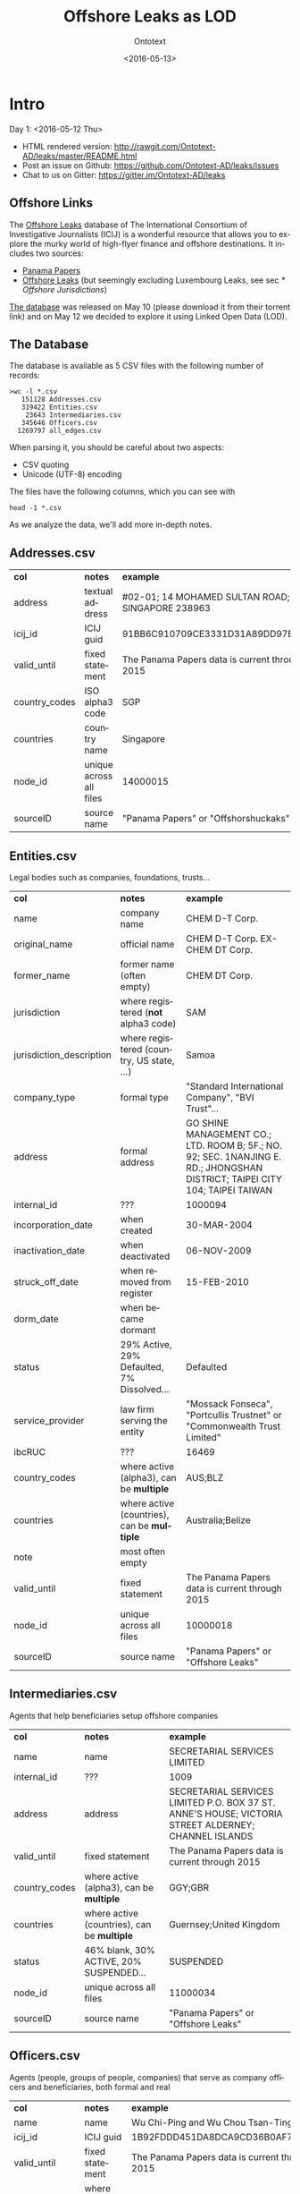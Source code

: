 #+TITLE: Offshore Leaks as LOD
#+DATE: <2016-05-13>
#+AUTHOR: Ontotext
#+OPTIONS: ':nil *:t -:t ::t <:t H:5 \n:nil ^:{} arch:headline author:t c:nil
#+OPTIONS: creator:comment d:(not "LOGBOOK") date:t e:t email:nil f:t inline:t num:t
#+OPTIONS: p:nil pri:nil stat:t tags:t tasks:t tex:t timestamp:nil toc:3 todo:t |:t
#+CREATOR: Emacs 25.0.50.1 (Org mode 8.2.10)
#+DESCRIPTION:
#+EXCLUDE_TAGS: noexport
#+KEYWORDS:
#+LANGUAGE: en
#+SELECT_TAGS: export

* Intro
Day 1: <2016-05-12 Thu>
- HTML rendered version: http://rawgit.com/Ontotext-AD/leaks/master/README.html
- Post an issue on Github: https://github.com/Ontotext-AD/leaks/issues
- Chat to us on Gitter: https://gitter.im/Ontotext-AD/leaks

** Offshore Links
The [[https://offshoreleaks.icij.org/][Offshore Leaks]] database of The International Consortium of Investigative Journalists (ICIJ)
is a wonderful resource that allows you to explore the murky world of high-flyer finance and offshore destinations.
It includes two sources:
- [[https://panamapapers.icij.org][Panama Papers]]
- [[https://www.icij.org/offshore][Offshore Leaks]] (but seemingly excluding Luxembourg Leaks, see sec [[* Offshore Jurisdictions]])

[[https://offshoreleaks.icij.org/pages/database][The database]] was released on May 10 (please download it from their torrent link)
and on May 12 we decided to explore it using Linked Open Data (LOD).

** The Database
The database is available as 5 CSV files with the following number of records:
#+BEGIN_EXAMPLE
>wc -l *.csv
   151128 Addresses.csv
   319422 Entities.csv
    23643 Intermediaries.csv
   345646 Officers.csv
  1269797 all_edges.csv
#+END_EXAMPLE
When parsing it, you should be careful about two aspects:
- CSV quoting
- Unicode (UTF-8) encoding

The files have the following columns, which you can see with
: head -1 *.csv
As we analyze the data, we'll add more in-depth notes.

** Addresses.csv
| *col*         | *notes*                 | *example*                                        |
| address       | textual address         | #02-01; 14 MOHAMED SULTAN ROAD; SINGAPORE 238963 |
| icij_id       | ICIJ guid               | 91BB6C910709CE3331D31A89DD97EDAD                 |
| valid_until   | fixed statement         | The Panama Papers  data is current through 2015  |
| country_codes | ISO alpha3 code         | SGP                                              |
| countries     | country name            | Singapore                                        |
| node_id       | unique across all files | 14000015                                         |
| sourceID      | source name             | "Panama Papers" or "Offshorshuckaks"              |

** Entities.csv
Legal bodies such as companies, foundations, trusts...
| *col*                    | *notes*                                     | *example*                                                                                                                   |
| name                     | company name                                | CHEM D-T Corp.                                                                                                              |
| original_name            | official name                               | CHEM D-T Corp. EX-CHEM DT Corp.                                                                                             |
| former_name              | former name (often empty)                   | CHEM DT Corp.                                                                                                               |
| jurisdiction             | where registered (*not* alpha3 code)        | SAM                                                                                                                         |
| jurisdiction_description | where registered (country, US state, ...)   | Samoa                                                                                                                       |
| company_type             | formal type                                 | "Standard International Company", "BVI Trust"...                                                                            |
| address                  | formal address                              | GO SHINE MANAGEMENT CO.; LTD. ROOM B; 5F.; NO. 92; SEC. 1NANJING E. RD.; JHONGSHAN DISTRICT; TAIPEI CITY 104; TAIPEI TAIWAN |
| internal_id              | ???                                         | 1000094                                                                                                                     |
| incorporation_date       | when created                                | 30-MAR-2004                                                                                                                 |
| inactivation_date        | when deactivated                            | 06-NOV-2009                                                                                                                 |
| struck_off_date          | when removed from register                  | 15-FEB-2010                                                                                                                 |
| dorm_date                | when became dormant                         |                                                                                                                             |
| status                   | 29% Active, 29% Defaulted, 7% Dissolved...  | Defaulted                                                                                                                   |
| service_provider         | law firm serving the entity                 | "Mossack Fonseca", "Portcullis Trustnet" or "Commonwealth Trust Limited"                                                    |
| ibcRUC                   | ???                                         | 16469                                                                                                                       |
| country_codes            | where active (alpha3), can be *multiple*    | AUS;BLZ                                                                                                                     |
| countries                | where active (countries), can be *multiple* | Australia;Belize                                                                                                            |
| note                     | most often empty                            |                                                                                                                             |
| valid_until              | fixed statement                             | The Panama Papers  data is current through 2015                                                                             |
| node_id                  | unique across all files                     | 10000018                                                                                                                    |
| sourceID                 | source name                                 | "Panama Papers" or "Offshore Leaks"                                                                                         |

** Intermediaries.csv
Agents that help beneficiaries setup offshore companies
| *col*         | *notes*                                     | *example*                                                                                            |
| name          | name                                        | SECRETARIAL SERVICES LIMITED                                                                         |
| internal_id   | ???                                         | 1009                                                                                                 |
| address       | address                                     | SECRETARIAL SERVICES LIMITED P.O. BOX 37 ST. ANNE'S HOUSE; VICTORIA STREET ALDERNEY; CHANNEL ISLANDS |
| valid_until   | fixed statement                             | The Panama Papers  data is current through 2015                                                      |
| country_codes | where active (alpha3), can be *multiple*    | GGY;GBR                                                                                              |
| countries     | where active (countries), can be *multiple* | Guernsey;United Kingdom                                                                              |
| status        | 46% blank, 30% ACTIVE, 20% SUSPENDED...     | SUSPENDED                                                                                            |
| node_id       | unique across all files                     | 11000034                                                                                             |
| sourceID      | source name                                 | "Panama Papers" or "Offshore Leaks"                                                                  |

** Officers.csv
Agents (people, groups of people, companies) that serve as company officers and beneficiaries, both formal and real
| *col*         | *notes*                                     | *example*                                       |
| name          | name                                        | Wu Chi-Ping and Wu Chou Tsan-Ting               |
| icij_id       | ICIJ guid                                   | 1B92FDDD451DA8DCA9CD36B0AF797411                |
| valid_until   | fixed statement                             | The Panama Papers  data is current through 2015 |
| country_codes | where active (alpha3), can be *multiple*    | TWN                                             |
| countries     | where active (countries), can be *multiple* | Taiwan, Province of China                       |
| node_id       | unique across all files                     | 12000009                                        |
| sourceID      | source name                                 | "Panama Papers" or "Offshore Leaks"             |

** all_edges.csv
Relations between records. Since node_id is unique across files, there's no need to mention the entity types.
| *col*    | *notes*          |
| node_1   | source node      |
| rel_type | relation type    |
| node_2   | destination node |

** rel_type
The relation types is one of the most interesting key fields. The distribution of values is as follows:
| *count* | *rel_type*                                   |
|  319121 | intermediary of                              |
|  316472 | registered address                           |
|  277380 | shareholder of                               |
|  118589 | Director of                                  |
|  105408 | Shareholder of                               |
|   46761 | similar name and address as                  |
|   36318 | Records & Registers of                       |
|   15151 | beneficiary of                               |
|   14351 | Secretary of                                 |
|    4031 | Beneficiary of                               |
|    3146 | same name and registration date as           |
|    1847 | Beneficial Owner of                          |
|    1418 | Trustee of Trust of                          |
|    1234 | Trust Settlor of                             |
|    1229 | Authorised Person / Signatory of             |
|    1198 | Protector of                                 |
|    1130 | Nominee Shareholder of                       |
|     960 | same address as                              |
|     622 | related entity                               |
|     583 | Assistant Secretary of                       |
|     409 | Alternate Director of                        |
|     320 | Co-Trustee of Trust of                       |
|     281 | Officer of                                   |
|     272 | Resident Director of                         |
|     207 | Auditor of                                   |
|     173 | Correspondent Addr. of                       |
|     123 | Bank Signatory of                            |
|     120 | General Accountant of                        |
|     101 | Nominated Person of                          |
|      89 | Legal Advisor of                             |
|      74 | Reserve Director of                          |
|      65 | Investment Advisor of                        |
|      64 | Nominee Director of                          |
|      48 | Register of Director of                      |
|      41 | Register of Shareholder of                   |
|      41 | Joint Settlor of                             |
|      40 | President of                                 |
|      32 | Auth. Representative of                      |
|      32 | Appointor of                                 |
|      28 | Owner, director and shareholder of           |
|      25 | Beneficial owner of                          |
|      24 | Nominee Trust Settlor of                     |
|      20 | Power of Attorney of                         |
|      18 | Unit Trust Register of                       |
|      18 | Treasurer of                                 |
|      16 | Owner of                                     |
|      14 | Tax Advisor of                               |
|      14 | Custodian of                                 |
|      13 | Successor Protector of                       |
|      11 | Stockbroker of                               |
|       9 | Power of attorney of                         |
|       9 | Personal Directorship of                     |
|       8 | Safekeeping of                               |
|       8 | Nominee Protector of                         |
|       7 | Vice President of                            |
|       7 | Partner of                                   |
|       6 | Director / Shareholder of                    |
|       6 | Beneficiary, shareholder and director of     |
|       5 | Nominee Secretary of                         |
|       4 | Sole shareholder of                          |
|       4 | Nominee Beneficial Owner of                  |
|       4 | Director / Beneficial Owner of               |
|       4 | Chairman of                                  |
|       3 | Principal beneficiary of                     |
|       3 | Member of Foundation Council of              |
|       3 | Connected of                                 |
|       2 | Sole signatory of                            |
|       2 | Signatory of                                 |
|       2 | Nominee Beneficiary of                       |
|       2 | Director / Shareholder / Beneficial Owner of |
|       2 | Director (Rami Makhlouf) of                  |
|       2 | Board Representative of                      |
|       1 | Sole signatory / Beneficial owner of         |
|       1 | Shareholder (through Julex Foundation) of    |
|       1 | President and director of                    |
|       1 | President - Director of                      |
|       1 | Power of Attorney / Shareholder of           |
|       1 | Nominee Name of                              |
|       1 | Nominee Investment Advisor of                |
|       1 | Member / Shareholder of                      |
|       1 | Grantee of a mortgage of                     |
|       1 | First beneficiary of                         |
|       1 | Director and shareholder of                  |
|       1 | Authorized signatory of                      |

* RDF Conversion

** Date Conversion
The dates in ~Entities.csv~ have the form "06-NOV-2009", but we want to convert them to proper xsd:date, eg "2009-11-06".
We do that with a script [[./dates.pl]] by calling it like
: perl dates.pl Entities.csv > Entities-dated.csv

We can find the distribution of years like this:
: perl -ne 'print "$1\n" if m{\b[0-9]{2}-[A-Z]{3}-([0-9]{4})\b}' Entities.csv|sort|uniq -c
The most active years were 1999-2009. (There are also 9 invalid dates 1-APR-1001.)

** Leaks Ontology
First we define all prefixes we use in a single file [[./prefixes.ttl]], so we won't have to repeat them many times.
In addition to standard prefixes (that you can get from http://prefix.cc/dbr,dbo,dct,rdf,rdfs,skos,owl,xsd.ttl),
we also define:
#+BEGIN_SRC Turtle
@prefix leak:  <http://data.ontotext.com/resource/leaks#>.  # ontology
@prefix leaks: <http://data.ontotext.com/resource/leaks/> . # data
#+END_SRC

We made an ontology [[./leak.ttl]]. We prepend the prefixes to make a standalone version:
: cat prefixes.ttl leak.ttl > leak-ontology.ttl
It has 4 parts:
- A header that describes the ontology itself:
#+BEGIN_SRC Turtle
leak: a owl:Ontology;
  rdfs:label "Offshore Leaks ontology";
  rdfs:comment "Describes the ICIJ Offshore Leaks database released on 2016-05-10";
  dct:subject dbr:Offshore_company, dbr:Money_laundering, dbr:Tax_evasion;
  dct:created "2016-05-12"^^xsd:date;
  rdfs:seeAlso
    <https://offshoreleaks.icij.org/>,
    <http://data.ontotext.com/resource/leaks>,
    <https://github.com/Ontotext-AD/leaks>;
  dct:source <https://offshoreleaks.icij.org/pages/database>;
  dct:creator <http://www.ontotext.com>;
  void:sparqlEndpoint <http://data.ontotext.com/sparql>.
#+END_SRC
- "raw" classes and properties derived directly from the CSVs, eg:
#+BEGIN_SRC Turtle
leak:Node a owl:Class;
  rdfs:isDefinedBy leak:;
  rdfs:label "Node";
  rdfs:comment "Any kind of node".

leak:Address a owl:Class;
  rdfs:subClassOf leak:Node;
  rdfs:isDefinedBy leak:;
  rdfs:label "Address";
  rdfs:comment "Address of an entity, intermediary or officer".
#+END_SRC
- "Cooked" classes and properties, inferred from the raw data, eg (we'll be adding more):
#+BEGIN_SRC Turtle
leak:Country a owl:Class;
  rdfs:isDefinedBy leak:;
  rdfs:label "Country";
  rdfs:comment "Country identified by its ISO alpha3 code";
  skos:example "leaks:country-VGB, which is owl:sameAs dbr:British_Virgin_Islands".

leak:hasCountry a owl:ObjectProperty;
  rdfs:isDefinedBy leak:;
  rdfs:label "hasCountry";
  rdfs:domain leak:Node;
  rdfs:range leak:Country;
  rdfs:comment "Obtained by splitting country_codes on ';' and linking".
#+END_SRC

** tarql
We use [[https://github.com/tarql/tarql][tarql]] (SPARQL processor for Tables) to convert from CSV to Turtle.

*** tarql Queries
~tarql~ is driven by CONSTRUCT queries.
They are fairly straight-forward: the columns are mapped to raw data properties of the same name,
while the URL is made of a descriptive prefix (eg "address-") and the ~node_id~:
#+BEGIN_SRC sparql
prefix rdf:   <http://www.w3.org/1999/02/22-rdf-syntax-ns#>
prefix leak:  <http://data.ontotext.com/resource/leaks#> # ontology
prefix leaks: <http://data.ontotext.com/resource/leaks/> # data

construct {
  ?node a leak:Address;
    leak:address        ?address;
    leak:icij_id        ?icij_id;
    leak:valid_until    ?valid_until;
    leak:country_codes  ?country_codes;
    leak:countries      ?countries;
    leak:node_id        ?node_id;
    leak:sourceID       ?sourceID
  }
from <file:../Addresses.csv#encoding=utf-8>
where {
  bind(uri(concat(str(leaks:),"address-",?node_id)) as ?node)
}
#+END_SRC
We got [[./addresses.rq]], [[./edges.rq]], [[./entities.rq]], [[./intermediaries.rq]], [[./officers.rq]].
(These are the only files that include prefixes, since ~tarql~ can't use an extra prefix file.)

*** tarql Results
The  [[./addresses.rq]] query produces Turtle RDF data like this:
#+BEGIN_SRC Turtle
leaks:address-14000003
        rdf:type            leak:Address ;
        leak:address        "\"Cantonia\" South Road St Georges Hill Weybridge, Surrey" ;
        leak:icij_id        "240EE44DFB70AF775E6CD02AF8CB889B" ;
        leak:valid_until    "The Panama Papers  data is current through 2015" ;
        leak:country_codes  "GBR" ;
        leak:countries      "United Kingdom" ;
        leak:node_id        "14000003" ;
        leak:sourceID       "Panama Papers" .
#+END_SRC

*** Running tarql
Since the queries designate the input files (assumed to be in a directory one level up), we run ~tarql~ simply like this:
#+BEGIN_EXAMPLE
tarql addresses.rq      > addresses.ttl
tarql edges.rq          > edges.ttl
tarql entities.rq       > entities.ttl
tarql intermediaries.rq > intermediaries.ttl
tarql officers.rq       > officers.ttl
#+END_EXAMPLE

This easily makes 760Mb of RDF data, so you better have a fast disk (SSD). Voila!

Notes:
- We use UUIDs for edges, because 
  the same pair <node_1, node_2> may be connected by several edges,
  yet edges don't have a unique ID themselves, and ~tarql~'s special variable ~?ROWNUM~ doesn't work.
  #+BEGIN_SRC Turtle
  leaks:edge-31203a84-a56e-4e2a-8bc6-0921a399b691 a leak:Edge...
  #+END_SRC

*** tarql Problems
- Skips some rows (unexplained), but the loss is very small.
  Eg 319150 entities.ttl vs 319421 Entities.csv, or a loss of 0.08%
*** Unicode problems
- Addresses and Officers are not in UTF-8 because they contain special characters like for example: Côte d'Ivoire, Curaçao, ELÍAS BAYTER MONTENEGRO, MARITZA GARCIA ALCÁNTARA etc. 

** TODO Geonames and DBpedia Geography
We want to correlate countries to Geonames and DBpedia, in order to use the ~gn:parentFeature~ hierarchy to group countries by region (eg Eastern Europe) and continent (eg Europe).

** Country Codes
Since the data uses ISO alpha3 country codes, we have to use that to correlate to DBpedia.
- [[https://en.wikipedia.org/wiki/ISO_3166-1][Wikipedia]] has such a list in the form of a table
- [[http://www.geonames.org/countries/][Geonames]] has another such list
- We extracted them to a [[https://docs.google.com/spreadsheets/d/1Zjp_azlkZzczkQvi2mnY68AscfwBHIsFjw6HjZFSV2U/edit][Google sheet]] and did a quick check that all codes match (Geonames has 3 more)
The Google sheet almost does what we want, but the first column is a country display name, and not the actual page title
- Aland Islands !Åland Islands: the first is used for sorting, and the second is the page title
- Virgin Islands (British) is the display name, but British Virgin Islands is the actual page title

So we wrote a script [[./countries-wiki.pl]] that extracts country links from [[https://en.wikipedia.org/w/index.php?title%3DISO_3166-1&action%3Dedit&section%3D5][Wikipedia source]] ([[./countries-wiki-source.txt]]).
The result [[./countries-wiki.txt]] looks like this:
#+BEGIN_EXAMPLE
ABW	http://dbpedia.org/resource/Aruba
AFG	http://dbpedia.org/resource/Afghanistan
...
XXX	http://dbpedia.org/resource/Undefined
#+END_EXAMPLE
The data uses code "XXX" Undefined, so we've added a fake line for it (~dbr:Undefined~ is a disambiguation page, but is good enough to use as a signal value).

It turns out that ~Addresses.csv~ has the largest number of country codes (211).
We cross-checked, and all codes are covered by Wikipedia (250) and Geonames (252).

From this we also make [[./countries-dbpedia.ttl]], which has statements like this:
#+BEGIN_SRC Turtle
leak:country-ABW owl:sameAs dbr:Aruba.
leak:country-AFG owl:sameAs dbr:Afghanistan.
...
leak:country-XXX owl:sameAs dbr:Undefined.
#+END_SRC

** Offshore Jurisdictions
[[./jurisdictions.ttl]] includes data about the Offshore Jurisdictions
- The bigest destination in the Panama Leaks is BVI, but many remain XXX "Undetermined":
#+BEGIN_SRC Turtle
leaks:offshore-BVI    a leak:OffshoreJurisdiction; leak:code "BVI";   leak:name "British Virgin Islands";   skos:exactMatch dbr:British_Virgin_Islands . # 151588
leaks:offshore-XXX    a leak:OffshoreJurisdiction; leak:code "XXX";   leak:name "Undetermined";             skos:exactMatch dbr:Undetermined           . # 55645
#+END_SRC
- Many of them re tiny islands and other exotic locations:
#+BEGIN_SRC Turtle
leaks:offshore-NIUE   a leak:OffshoreJurisdiction; leak:code "NIUE";  leak:name "Niue";                     skos:exactMatch dbr:Niue                   . # 9611
leaks:offshore-LABUA  a leak:OffshoreJurisdiction; leak:code "LABUA"; leak:name "Labuan";                   skos:exactMatch dbr:Labuan                 . # 421
#+END_SRC
- Some are not countries but parts thereof (eg a US state and a UAE emirate):
#+BEGIN_SRC Turtle
leaks:offshore-WYO    a leak:OffshoreJurisdiction; leak:code "WYO";   leak:name "Wyoming";                  skos:exactMatch dbr:Wyoming                . # 37
leaks:offshore-RAK    a leak:OffshoreJurisdiction; leak:code "RAK";   leak:name "Ras Al Khaimah";           skos:exactMatch dbr:Ras_al-Khaimah         . # 2
#+END_SRC
Notably, Luxembourg is missing from the list (see [[https://www.icij.org/project/luxembourg-leaks][Luxembourg Leaks]])

** Data Model
To enrich and use the RDF data efficiently, it's important to understand how it is laid out, i.e. the data model 
(or as is currently called, [[https://www.w3.org/2014/data-shapes][RDF Shape]]).

Ontotext has developed a tool *rdfpuml* that creates precise diagrams from actual Turtle.
See "Making True RDF Diagrams With rdfpuml": [[http://vladimiralexiev.github.io/pres/20160325-rdfpuml/][presentation]] or [[http://vladimiralexiev.github.io/pres/20160325-rdfpuml/index-full.html][continuous HTML]].

We made a sample [[./model.ttl]] that describes a few entities, Edges between them, and the associated Countries and Offshore jurisdictions.
We generated the following diagram directly from it:
#+BEGIN_COMMENT
This currently works only on Vlado's
: perl -S rdfpuml.pl model.ttl ; puml.bat model.puml
#+END_COMMENT

[[./model.png]]

We'll keep enriching the diagram as we add more inferences. Stay tuned.

** Day1 Recap
#+BEGIN_COMMENT
http://biblehub.com/genesis/1.htm
http://www.kencollins.com/explanations/why-05.htm
https://en.wikipedia.org/wiki/User:@pple/List_of_archaic_English_words_and_their_modern_equivalents
#+END_COMMENT

And looked Onto upon the land, and saw that it was good:
- CSVs parsed good, the devilish comma betwixt data divined right
- UTFs looketh right
- tarql worketh fastly and loseth nearly nought data (0.08%)
- 760 million ducats of RDF spilt forth
- Prefixes unified and registered as http://prefix.cc/leak
- Ontology described by the [[https://www.w3.org/TR/void/][VOID]], and shalt be registered in the [[http://lov.okfn.org/][LOV]]
- Data model lucid and clear
- Countries and Offshores hast connexion to DBpedia
Go forth and queriest! Whence did money came from, and whither did it flow?

And there was evening (actually well past midnight), and there was morning--the first day.

* Inferencing
Day 2: <2016-05-13 Fri>
What shalt we do today? How about inferring some new data from the basic RDF.

Thou can direct us in our endeavours: [[https://github.com/Ontotext-AD/leaks/issues][hither on Github]] or [[https://gitter.im/Ontotext-AD/leaks][thither on Gitter]]
